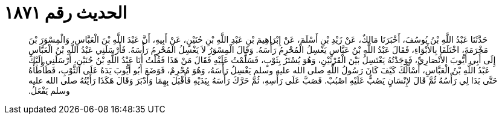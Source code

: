 
= الحديث رقم ١٨٧١

[quote.hadith]
حَدَّثَنَا عَبْدُ اللَّهِ بْنُ يُوسُفَ، أَخْبَرَنَا مَالِكٌ، عَنْ زَيْدِ بْنِ أَسْلَمَ، عَنْ إِبْرَاهِيمَ بْنِ عَبْدِ اللَّهِ بْنِ حُنَيْنٍ، عَنْ أَبِيهِ، أَنَّ عَبْدَ اللَّهِ بْنَ الْعَبَّاسِ، وَالْمِسْوَرَ بْنَ مَخْرَمَةَ، اخْتَلَفَا بِالأَبْوَاءِ، فَقَالَ عَبْدُ اللَّهِ بْنُ عَبَّاسٍ يَغْسِلُ الْمُحْرِمُ رَأْسَهُ‏.‏ وَقَالَ الْمِسْوَرُ لاَ يَغْسِلُ الْمُحْرِمُ رَأْسَهُ‏.‏ فَأَرْسَلَنِي عَبْدُ اللَّهِ بْنُ الْعَبَّاسِ إِلَى أَبِي أَيُّوبَ الأَنْصَارِيِّ، فَوَجَدْتُهُ يَغْتَسِلُ بَيْنَ الْقَرْنَيْنِ، وَهُوَ يُسْتَرُ بِثَوْبٍ، فَسَلَّمْتُ عَلَيْهِ فَقَالَ مَنْ هَذَا فَقُلْتُ أَنَا عَبْدُ اللَّهِ بْنُ حُنَيْنٍ، أَرْسَلَنِي إِلَيْكَ عَبْدُ اللَّهِ بْنُ الْعَبَّاسِ، أَسْأَلُكَ كَيْفَ كَانَ رَسُولُ اللَّهِ صلى الله عليه وسلم يَغْسِلُ رَأْسَهُ، وَهُوَ مُحْرِمٌ، فَوَضَعَ أَبُو أَيُّوبَ يَدَهُ عَلَى الثَّوْبِ، فَطَأْطَأَهُ حَتَّى بَدَا لِي رَأْسُهُ ثُمَّ قَالَ لإِنْسَانٍ يَصُبُّ عَلَيْهِ اصْبُبْ‏.‏ فَصَبَّ عَلَى رَأْسِهِ، ثُمَّ حَرَّكَ رَأْسَهُ بِيَدَيْهِ فَأَقْبَلَ بِهِمَا وَأَدْبَرَ وَقَالَ هَكَذَا رَأَيْتُهُ صلى الله عليه وسلم يَفْعَلُ‏.‏